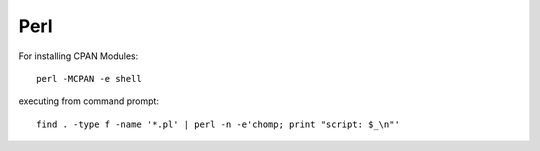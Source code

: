 


Perl
====
For installing CPAN Modules::

    perl -MCPAN -e shell

executing from command prompt::

    find . -type f -name '*.pl' | perl -n -e'chomp; print "script: $_\n"' 

